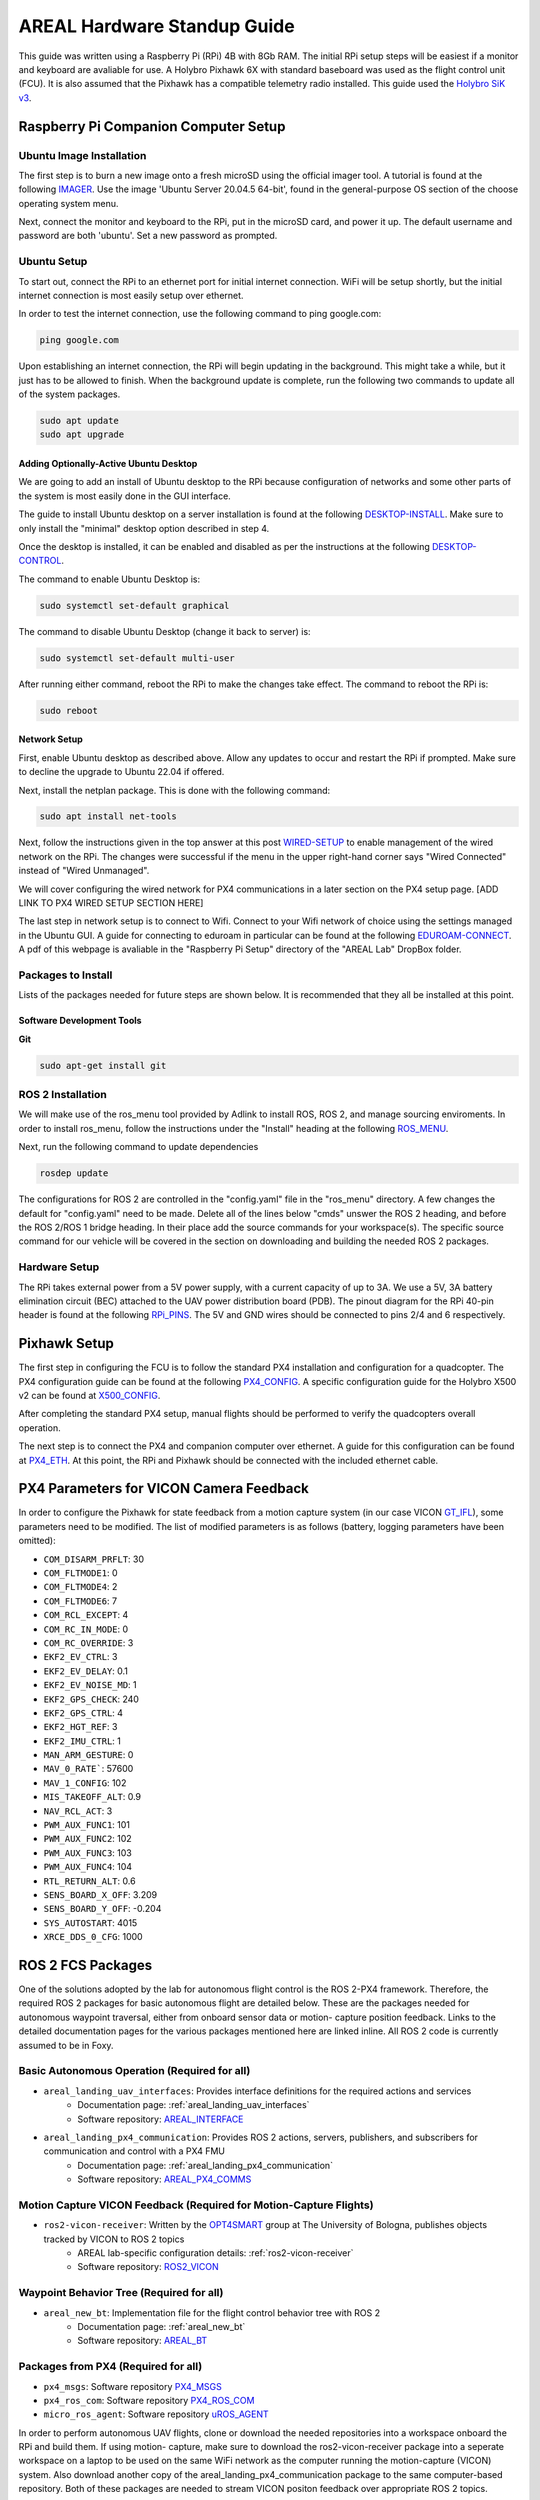 ############################
AREAL Hardware Standup Guide
############################

This guide was written using a Raspberry Pi (RPi) 4B with 8Gb RAM. The initial 
RPi setup steps will be easiest if a monitor and keyboard are avaliable for use.
A Holybro Pixhawk 6X with standard baseboard was used as the flight control 
unit (FCU). It is also assumed that the Pixhawk has a compatible telemetry
radio installed. This guide used the `Holybro SiK v3 <https://holybro.com/collections/telemetry-radios/products/sik-telemetry-radio-v3>`_.

Raspberry Pi Companion Computer Setup
=====================================

Ubuntu Image Installation
-------------------------
The first step is to burn a new image onto a fresh microSD using the official 
imager tool. A tutorial is found at the following `IMAGER <https://blog.electroica.com/raspberry-pi-official-imager-burn-raspbian-to-sd-card/>`_.
Use the image 'Ubuntu Server 20.04.5 64-bit', found in the general-purpose OS 
section of the choose operating system menu.

Next, connect the monitor and keyboard to the RPi, put in the microSD card, and 
power it up. The default username and password are both 'ubuntu'. Set a new 
password as prompted. 

Ubuntu Setup
------------

To start out, connect the RPi to an ethernet port for initial internet
connection. WiFi will be setup shortly, but the initial internet connection is 
most easily setup over ethernet.

In order to test the internet connection, use the following command to ping 
google.com:

.. code-block:: console

    ping google.com

Upon establishing an internet connection, the RPi will begin updating in the 
background. This might take a while, but it just has to be allowed to finish.
When the background update is complete, run the following two commands to 
update all of the system packages.

.. code-block:: console

    sudo apt update
    sudo apt upgrade

Adding Optionally-Active Ubuntu Desktop
^^^^^^^^^^^^^^^^^^^^^^^^^^^^^^^^^^^^^^^
We are going to add an install of Ubuntu desktop to the RPi because 
configuration of networks and some other parts of the system is most easily 
done in the GUI interface. 

The guide to install Ubuntu desktop on a server installation is found at the 
following `DESKTOP-INSTALL <https://www.wikihow.com/Install-Gnome-on-Ubuntu>`_. 
Make sure to only install the "minimal" desktop option described in step 4.

Once the desktop is installed, it can be enabled and disabled as per the
instructions at the following `DESKTOP-CONTROL <https://linuxconfig.org/how-to-disable-enable-gui-on-boot-in-ubuntu-20-04-focal-fossa-linux-desktop>`_. 

The command to enable Ubuntu Desktop is:

.. code-block:: console

    sudo systemctl set-default graphical

The command to disable Ubuntu Desktop (change it back to server) is:

.. code-block:: console

    sudo systemctl set-default multi-user

After running either command, reboot the RPi to make the changes take effect.
The command to reboot the RPi is:

.. code-block:: console

    sudo reboot

Network Setup
^^^^^^^^^^^^^
First, enable Ubuntu desktop as described above. Allow any updates to occur and
restart the RPi if prompted. Make sure to decline the upgrade to Ubuntu 22.04
if offered.

Next, install the netplan package. This is done with the following command: 

.. code-block:: console

    sudo apt install net-tools

Next, follow the instructions given in the top answer at this post `WIRED-SETUP <https://askubuntu.com/questions/1189146/raspberry-pi-4b-ubuntu-19-10-wired-network-unmanaged>`_
to enable management of the wired network on the RPi. The changes were 
successful if the menu in the upper right-hand corner says "Wired Connected"
instead of "Wired Unmanaged".

We will cover configuring the wired network for PX4 communications in a later
section on the PX4 setup page. [ADD LINK TO PX4 WIRED SETUP SECTION HERE]

The last step in network setup is to connect to Wifi. Connect to your Wifi
network of choice using the settings managed in the Ubuntu GUI. A guide for 
connecting to eduroam in particular can be found at the following `EDUROAM-CONNECT <https://rose-hulman.microsoftcrmportals.com/knowledgebase/article/KA-01010/en-us>`_. 
A pdf of this webpage is avaliable in the "Raspberry Pi Setup" directory of 
the "AREAL Lab" DropBox folder.

Packages to Install
-------------------
Lists of the packages needed for future steps are shown below. It is recommended
that they all be installed at this point.


Software Development Tools
^^^^^^^^^^^^^^^^^^^^^^^^^^

**Git**

.. code-block:: console

    sudo apt-get install git

ROS 2 Installation
------------------
We will make use of the ros_menu tool provided by Adlink to install ROS, ROS 2,
and manage sourcing enviroments. In order to install ros_menu, follow the 
instructions under the "Install" heading at the following `ROS_MENU <https://github.com/Adlink-ROS/ros_menu>`_. 

Next, run the following command to update dependencies

.. code-block:: console

    rosdep update

The configurations for ROS 2 are controlled in the "config.yaml" file in the 
"ros_menu" directory. A few changes the default for "config.yaml" need to be 
made. Delete all of the lines below "cmds" unswer the ROS 2 heading, and before
the ROS 2/ROS 1 bridge heading. In their place add the source commands for your
workspace(s). The specific source command for our vehicle will be covered in
the section on downloading and building the needed ROS 2 packages.

Hardware Setup
--------------
The RPi takes external power from a 5V power supply, with a current capacity of 
up to 3A. We use a 5V, 3A battery elimination circuit (BEC) attached to the UAV
power distribution board (PDB). The pinout diagram for the RPi 40-pin header is 
found at the following `RPi_PINS <https://www.raspberrypi.com/documentation/computers/raspberry-pi.html>`_. 
The 5V and GND wires should be connected to pins 2/4 and 6 respectively.

Pixhawk Setup
=============
The first step in configuring the FCU is to follow the standard PX4 
installation and configuration for a quadcopter. The PX4 configuration guide
can be found at the following `PX4_CONFIG <https://docs.px4.io/main/en/config/>`_.
A specific configuration guide for the Holybro X500 v2 can be found at 
`X500_CONFIG <https://docs.px4.io/main/en/frames_multicopter/holybro_x500V2_pixhawk5x.html>`_.

After completing the standard PX4 setup, manual flights should be performed to 
verify the quadcopters overall operation. 

The next step is to connect the PX4 and companion computer over ethernet. A 
guide for this configuration can be found at `PX4_ETH <https://docs.px4.io/main/en/advanced_config/ethernet_setup.html>`_.
At this point, the RPi and Pixhawk should be connected with the included
ethernet cable. 

PX4 Parameters for VICON Camera Feedback
========================================
In order to configure the Pixhawk for state feedback from a motion capture
system (in our case VICON `GT_IFL <https://ifl.ae.gatech.edu>`_), some
parameters need to be modified. The list of modified parameters is as follows
(battery, logging parameters have been omitted):

* ``COM_DISARM_PRFLT``: 30 
* ``COM_FLTMODE1``: 0
* ``COM_FLTMODE4``: 2
* ``COM_FLTMODE6``: 7
* ``COM_RCL_EXCEPT``: 4
* ``COM_RC_IN_MODE``: 0
* ``COM_RC_OVERRIDE``: 3
* ``EKF2_EV_CTRL``: 3
* ``EKF2_EV_DELAY``: 0.1
* ``EKF2_EV_NOISE_MD``: 1
* ``EKF2_GPS_CHECK``: 240
* ``EKF2_GPS_CTRL``: 4
* ``EKF2_HGT_REF``: 3
* ``EKF2_IMU_CTRL``: 1
* ``MAN_ARM_GESTURE``: 0
* ``MAV_0_RATE```: 57600
* ``MAV_1_CONFIG``: 102
* ``MIS_TAKEOFF_ALT``: 0.9
* ``NAV_RCL_ACT``: 3
* ``PWM_AUX_FUNC1``: 101
* ``PWM_AUX_FUNC2``: 102
* ``PWM_AUX_FUNC3``: 103
* ``PWM_AUX_FUNC4``: 104
* ``RTL_RETURN_ALT``: 0.6
* ``SENS_BOARD_X_OFF``: 3.209
* ``SENS_BOARD_Y_OFF``: -0.204
* ``SYS_AUTOSTART``: 4015
* ``XRCE_DDS_0_CFG``: 1000

ROS 2 FCS Packages
==================

One of the solutions adopted by the lab for autonomous flight control is the 
ROS 2-PX4 framework. Therefore, the required ROS 2 packages for basic 
autonomous flight are detailed below. These are the packages needed for 
autonomous waypoint traversal, either from onboard sensor data or motion-
capture position feedback. Links to the detailed documentation pages for the 
various packages mentioned here are linked inline. All ROS 2 code is currently
assumed to be in Foxy.

Basic Autonomous Operation (Required for all)
---------------------------------------------
* ``areal_landing_uav_interfaces``: Provides interface definitions for the required actions and services
    * Documentation page: :ref:`areal_landing_uav_interfaces`
    * Software repository: `AREAL_INTERFACE <https://github.com/AREAL-GT/areal_landing_uav_interfaces>`_
* ``areal_landing_px4_communication``: Provides ROS 2 actions, servers, publishers, and subscribers for communication and control with a PX4 FMU 
    * Documentation page: :ref:`areal_landing_px4_communication`
    * Software repository: `AREAL_PX4_COMMS <https://github.com/AREAL-GT/areal_landing_px4_communication>`_

Motion Capture VICON Feedback (Required for Motion-Capture Flights)
-------------------------------------------------------------------
* ``ros2-vicon-receiver``: Written by the `OPT4SMART <http://opt4smart.dei.unibo.it/index.html>`_ group at The University of Bologna, publishes objects tracked by VICON to ROS 2 topics
    * AREAL lab-specific configuration details: :ref:`ros2-vicon-receiver`
    * Software repository: `ROS2_VICON <https://github.com/OPT4SMART/ros2-vicon-receiver>`_

Waypoint Behavior Tree (Required for all)
-----------------------------------------
* ``areal_new_bt``: Implementation file for the flight control behavior tree with ROS 2
    * Documentation page: :ref:`areal_new_bt`
    * Software repository: `AREAL_BT <https://github.com/AREAL-GT/areal_new_bt>`_

Packages from PX4 (Required for all)
------------------------------------
* ``px4_msgs``: Software repository `PX4_MSGS <https://github.com/PX4/px4_msgs>`_ 
* ``px4_ros_com``: Software repository `PX4_ROS_COM <https://github.com/PX4/px4_ros_com>`_ 
* ``micro_ros_agent``: Software repository `uROS_AGENT <https://github.com/micro-ROS/micro-ROS-Agent>`_

In order to perform autonomous UAV flights, clone or download the needed
repositories into a workspace onboard the RPi and build them. If using motion-
capture, make sure to download the ros2-vicon-receiver package into a seperate
workspace on a laptop to be used on the same WiFi network as the computer 
running the motion-capture (VICON) system. Also download another copy of the
areal_landing_px4_communication package to the same computer-based repository.
Both of these packages are needed to stream VICON positon feedback over 
appropriate ROS 2 topics.

Now that the UAV has been set up, operational instructions for running 
motion-capture autonomous flight experiments are given in :ref:`Motion-Capture Experimental Instructions`.




